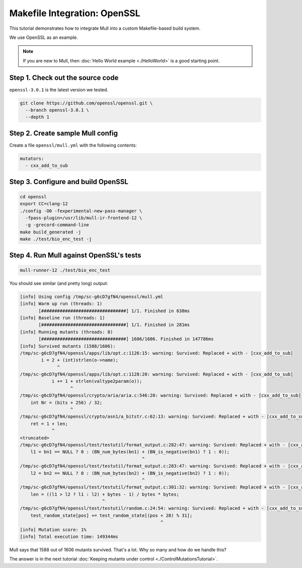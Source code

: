 Makefile Integration: OpenSSL
=============================

This tutorial demonstrates how to integrate Mull into a custom Makefile-based build system.

We use OpenSSL as an example.

.. note::
   If you are new to Mull, then :doc:`Hello World example <./HelloWorld>` is a good starting point.

Step 1. Check out the source code
---------------------------------

``openssl-3.0.1`` is the latest version we tested.

.. code-block:: bash

    git clone https://github.com/openssl/openssl.git \
      --branch openssl-3.0.1 \
      --depth 1

Step 2. Create sample Mull config
---------------------------------

Create a file ``openssl/mull.yml`` with the following contents:

.. code-block:: yaml

    mutators:
      - cxx_add_to_sub


Step 3. Configure and build OpenSSL
-----------------------------------

.. code-block:: bash

    cd openssl
    export CC=clang-12
    ./config -O0 -fexperimental-new-pass-manager \
      -fpass-plugin=/usr/lib/mull-ir-frontend-12 \
      -g -grecord-command-line
    make build_generated -j
    make ./test/bio_enc_test -j


Step 4. Run Mull against OpenSSL's tests
----------------------------------------

.. code-block:: bash

    mull-runner-12 ./test/bio_enc_test

You should see similar (and pretty long) output:

.. code-block:: bash

    [info] Using config /tmp/sc-g6cD7gfN4/openssl/mull.yml
    [info] Warm up run (threads: 1)
           [################################] 1/1. Finished in 638ms
    [info] Baseline run (threads: 1)
           [################################] 1/1. Finished in 281ms
    [info] Running mutants (threads: 8)
           [################################] 1606/1606. Finished in 147786ms
    [info] Survived mutants (1588/1606):
    /tmp/sc-g6cD7gfN4/openssl/apps/lib/opt.c:1126:15: warning: Survived: Replaced + with - [cxx_add_to_sub]
            i = 2 + (int)strlen(o->name);
                  ^
    /tmp/sc-g6cD7gfN4/openssl/apps/lib/opt.c:1128:20: warning: Survived: Replaced + with - [cxx_add_to_sub]
                i += 1 + strlen(valtype2param(o));
                       ^
    /tmp/sc-g6cD7gfN4/openssl/crypto/aria/aria.c:546:20: warning: Survived: Replaced + with - [cxx_add_to_sub]
        int Nr = (bits + 256) / 32;
                       ^
    /tmp/sc-g6cD7gfN4/openssl/crypto/asn1/a_bitstr.c:62:13: warning: Survived: Replaced + with - [cxx_add_to_sub]
        ret = 1 + len;
                ^
    <truncated>
    /tmp/sc-g6cD7gfN4/openssl/test/testutil/format_output.c:282:47: warning: Survived: Replaced + with - [cxx_add_to_sub]
        l1 = bn1 == NULL ? 0 : (BN_num_bytes(bn1) + (BN_is_negative(bn1) ? 1 : 0));
                                                  ^
    /tmp/sc-g6cD7gfN4/openssl/test/testutil/format_output.c:283:47: warning: Survived: Replaced + with - [cxx_add_to_sub]
        l2 = bn2 == NULL ? 0 : (BN_num_bytes(bn2) + (BN_is_negative(bn2) ? 1 : 0));
                                                  ^
    /tmp/sc-g6cD7gfN4/openssl/test/testutil/format_output.c:301:32: warning: Survived: Replaced + with - [cxx_add_to_sub]
        len = ((l1 > l2 ? l1 : l2) + bytes - 1) / bytes * bytes;
                                   ^
    /tmp/sc-g6cD7gfN4/openssl/test/testutil/random.c:24:54: warning: Survived: Replaced + with - [cxx_add_to_sub]
        test_random_state[pos] += test_random_state[(pos + 28) % 31];
                                                         ^
    [info] Mutation score: 1%
    [info] Total execution time: 149344ms

Mull says that 1588 out of 1606 mutants survived. That's a lot.
Why so many and how do we handle this?

The answer is in the next tutorial :doc:`Keeping mutants under control <./ControlMutationsTutorial>`.
